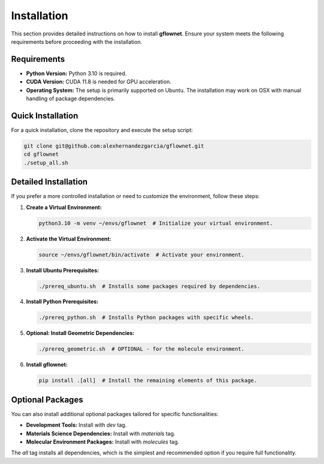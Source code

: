 Installation
============

This section provides detailed instructions on how to install **gflownet**. Ensure your system meets the following requirements before proceeding with the installation.

Requirements
------------

* **Python Version:** Python 3.10 is required.
* **CUDA Version:** CUDA 11.8 is needed for GPU acceleration.
* **Operating System:** The setup is primarily supported on Ubuntu. The installation may work on OSX with manual handling of package dependencies.

Quick Installation
------------------

For a quick installation, clone the repository and execute the setup script:

.. code-block:: bash

    git clone git@github.com:alexhernandezgarcia/gflownet.git
    cd gflownet
    ./setup_all.sh

Detailed Installation
---------------------

If you prefer a more controlled installation or need to customize the environment, follow these steps:

1. **Create a Virtual Environment:**
   
   .. code-block:: bash
   
       python3.10 -m venv ~/envs/gflownet  # Initialize your virtual environment.

2. **Activate the Virtual Environment:**

   .. code-block:: bash

       source ~/envs/gflownet/bin/activate  # Activate your environment.

3. **Install Ubuntu Prerequisites:**

   .. code-block:: bash

       ./prereq_ubuntu.sh  # Installs some packages required by dependencies.

4. **Install Python Prerequisites:**

   .. code-block:: bash

       ./prereq_python.sh  # Installs Python packages with specific wheels.

5. **Optional: Install Geometric Dependencies:**

   .. code-block:: bash

       ./prereq_geometric.sh  # OPTIONAL - for the molecule environment.

6. **Install gflownet:**

   .. code-block:: bash

       pip install .[all]  # Install the remaining elements of this package.

Optional Packages
-----------------

You can also install additional optional packages tailored for specific functionalities:

* **Development Tools:** Install with `dev` tag.
* **Materials Science Dependencies:** Install with `materials` tag.
* **Molecular Environment Packages:** Install with `molecules` tag.

The `all` tag installs all dependencies, which is the simplest and recommended option if you require full functionality.

